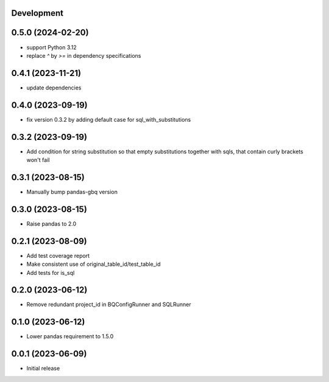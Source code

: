 Development
***********

0.5.0 (2024-02-20)
******************

- support Python 3.12
- replace `^` by `>=` in dependency specifications

0.4.1 (2023-11-21)
******************

- update dependencies

0.4.0 (2023-09-19)
******************

- fix version 0.3.2 by adding default case for sql_with_substitutions

0.3.2 (2023-09-19)
******************

- Add condition for string substitution so that empty substitutions together with sqls,
  that contain curly brackets won't fail

0.3.1 (2023-08-15)
******************

- Manually bump pandas-gbq version

0.3.0 (2023-08-15)
******************

- Raise pandas to 2.0

0.2.1 (2023-08-09)
******************

- Add test coverage report
- Make consistent use of original_table_id/test_table_id
- Add tests for is_sql

0.2.0 (2023-06-12)
******************

- Remove redundant project_id in BQConfigRunner and SQLRunner

0.1.0 (2023-06-12)
******************

- Lower pandas requirement to 1.5.0

0.0.1 (2023-06-09)
******************

- Initial release
